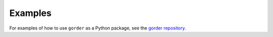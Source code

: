 Examples
========

For examples of how to use ``gorder`` as a Python package, see the `gorder repository <https://github.com/Ladme/gorder/tree/main/examples/python>`_.